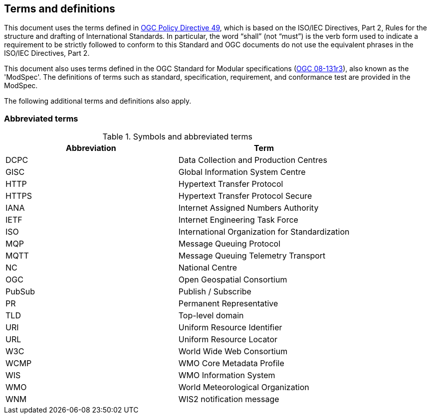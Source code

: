 == Terms and definitions

This document uses the terms defined in https://portal.ogc.org/public_ogc/directives/directives.php[OGC Policy Directive 49], which is based on the ISO/IEC Directives, Part 2, Rules for the structure and drafting of International Standards. In particular, the word “shall” (not “must”) is the verb form used to indicate a requirement to be strictly followed to conform to this Standard and OGC documents do not use the equivalent phrases in the ISO/IEC Directives, Part 2.

This document also uses terms defined in the OGC Standard for Modular specifications (https://portal.opengeospatial.org/files/?artifact_id=34762[OGC 08-131r3]), also known as the 'ModSpec'. The definitions of terms such as standard, specification, requirement, and conformance test are provided in the ModSpec.

The following additional terms and definitions also apply.

=== Abbreviated terms

.Symbols and abbreviated terms
|===
|Abbreviation |Term

|DCPC
|Data Collection and Production Centres

|GISC
|Global Information System Centre

|HTTP
|Hypertext Transfer Protocol

|HTTPS
|Hypertext Transfer Protocol Secure

|IANA
|Internet Assigned Numbers Authority

|IETF
|Internet Engineering Task Force

|ISO
|International Organization for Standardization

|MQP
|Message Queuing Protocol

|MQTT
|Message Queuing Telemetry Transport

|NC
|National Centre

|OGC
|Open Geospatial Consortium

|PubSub
|Publish / Subscribe

|PR
|Permanent Representative

|TLD
|Top-level domain

|URI
|Uniform Resource Identifier

|URL
|Uniform Resource Locator

|W3C
|World Wide Web Consortium

|WCMP
|WMO Core Metadata Profile

|WIS
|WMO Information System

|WMO
|World Meteorological Organization

|WNM
|WIS2 notification message
|===
